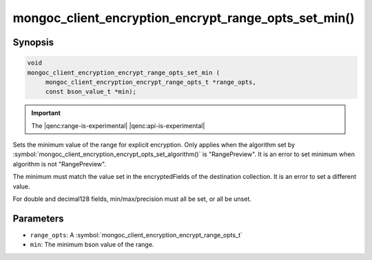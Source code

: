 .. _mongoc_client_encryption_encrypt_range_opts_set_min

mongoc_client_encryption_encrypt_range_opts_set_min()
=====================================================

Synopsis
--------

.. code-block:: c

    void
    mongoc_client_encryption_encrypt_range_opts_set_min (
         mongoc_client_encryption_encrypt_range_opts_t *range_opts,
         const bson_value_t *min);

.. important:: The |qenc:range-is-experimental| |qenc:api-is-experimental|
.. versionadded:: 1.24.0

Sets the minimum value of the range for explicit encryption.
Only applies when the algorithm set by :symbol:`mongoc_client_encryption_encrypt_opts_set_algorithm()` is "RangePreview".
It is an error to set minimum when algorithm is not "RangePreview".

The minimum must match the value set in the encryptedFields of the destination collection.
It is an error to set a different value.

For double and decimal128 fields, min/max/precision must all be set, or all be unset.

Parameters
----------

* ``range_opts``: A :symbol:`mongoc_client_encryption_encrypt_range_opts_t`
* ``min``: The minimum bson value of the range.

.. seealso::

  | :symbol:`mongoc_client_encryption_encrypt_range_opts_set_precision`
  | :symbol:`mongoc_client_encryption_encrypt_range_opts_set_max`
  | :symbol:`mongoc_client_encryption_encrypt_range_opts_t`
